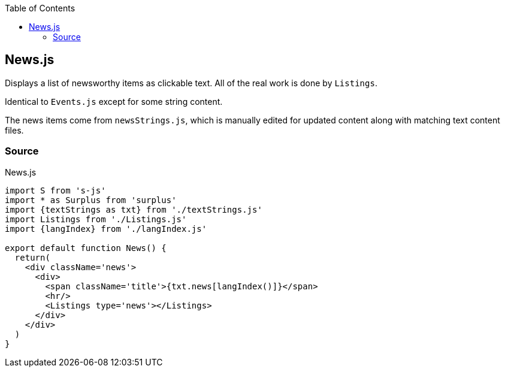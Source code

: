 :doctype: book
:source-highlighter: rouge
:icons: font
:docinfo1:
:toc: left
[[news.js]]
== News.js

Displays a list of newsworthy items as clickable text. All of the real
work is done by `Listings`.

Identical to `Events.js` except for some string content.

The news items come from `newsStrings.js`, which is manually edited for
updated content along with matching text content files.

=== Source

.News.js
[source,jsx,numbered]
----
import S from 's-js'
import * as Surplus from 'surplus'
import {textStrings as txt} from './textStrings.js'
import Listings from './Listings.js'
import {langIndex} from './langIndex.js'

export default function News() {
  return(
    <div className='news'>
      <div>
        <span className='title'>{txt.news[langIndex()]}</span>
        <hr/>
        <Listings type='news'></Listings>
      </div>
    </div>
  )
}
----

